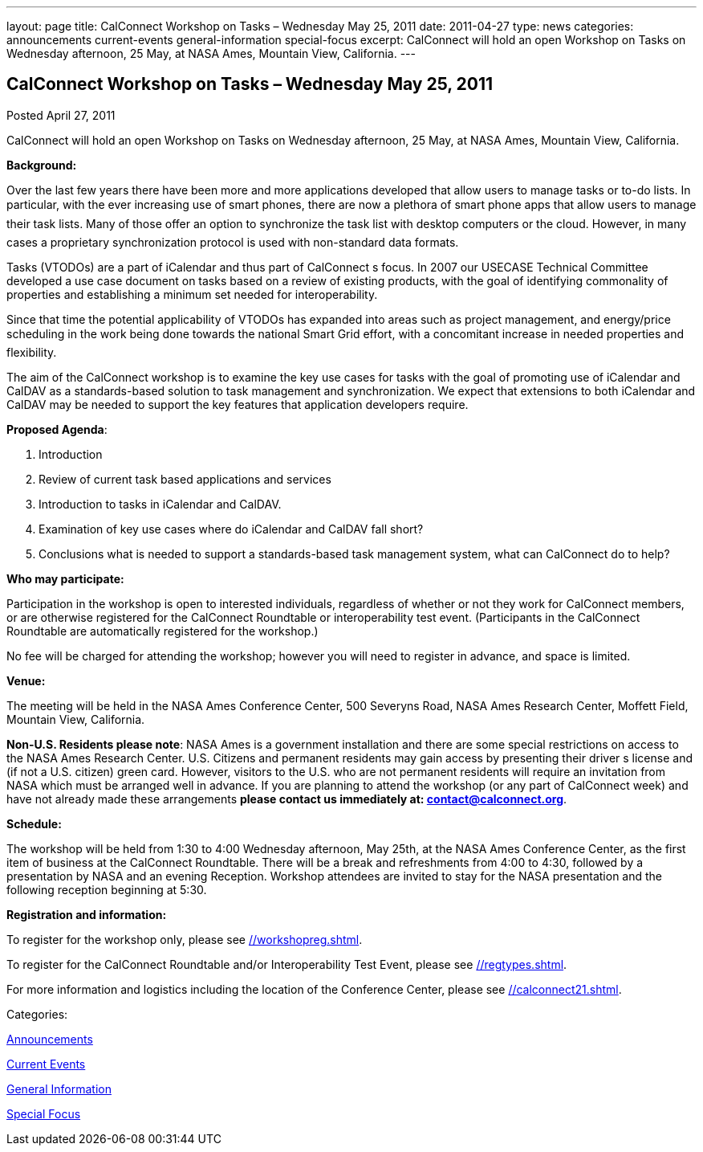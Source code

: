 ---
layout: page
title: CalConnect Workshop on Tasks – Wednesday May 25, 2011
date: 2011-04-27
type: news
categories: announcements current-events general-information special-focus
excerpt: CalConnect will hold an open Workshop on Tasks on Wednesday afternoon, 25 May, at NASA Ames, Mountain View, California.
---

== CalConnect Workshop on Tasks – Wednesday May 25, 2011

[[node-260]]
Posted April 27, 2011 

CalConnect will hold an open Workshop on Tasks on Wednesday afternoon, 25 May, at NASA Ames, Mountain View, California.

*Background:*

Over the last few years there have been more and more applications developed that allow users to manage tasks or to-do lists. In particular, with the ever increasing use of smart phones, there are now a plethora of smart phone apps that allow users to manage their task lists. Many of those offer an option to synchronize the task list with desktop computers or the cloud. However, in many cases a proprietary synchronization protocol is used with non-standard data formats.

Tasks (VTODOs) are a part of iCalendar and thus part of CalConnect s focus. In 2007 our USECASE Technical Committee developed a use case document on tasks based on a review of existing products, with the goal of identifying commonality of properties and establishing a minimum set needed for interoperability.

Since that time the potential applicability of VTODOs has expanded into areas such as project management, and energy/price scheduling in the work being done towards the national Smart Grid effort, with a concomitant increase in needed properties and flexibility.

The aim of the CalConnect workshop is to examine the key use cases for tasks with the goal of promoting use of iCalendar and CalDAV as a standards-based solution to task management and synchronization. We expect that extensions to both iCalendar and CalDAV may be needed to support the key features that application developers require.

*Proposed Agenda*:

1. Introduction +
 2. Review of current task based applications and services +
 3. Introduction to tasks in iCalendar and CalDAV. +
 4. Examination of key use cases  where do iCalendar and CalDAV fall short? +
 5. Conclusions  what is needed to support a standards-based task management system, what can CalConnect do to help?

*Who may participate:*

Participation in the workshop is open to interested individuals, regardless of whether or not they work for CalConnect members, or are otherwise registered for the CalConnect Roundtable or interoperability test event. (Participants in the CalConnect Roundtable are automatically registered for the workshop.)

No fee will be charged for attending the workshop; however you will need to register in advance, and space is limited.

*Venue:*

The meeting will be held in the NASA Ames Conference Center, 500 Severyns Road, NASA Ames Research Center, Moffett Field, Mountain View, California.

*Non-U.S. Residents please note*: NASA Ames is a government installation and there are some special restrictions on access to the NASA Ames Research Center. U.S. Citizens and permanent residents may gain access by presenting their driver s license and (if not a U.S. citizen) green card. However, visitors to the U.S. who are not permanent residents will require an invitation from NASA which must be arranged well in advance. If you are planning to attend the workshop (or any part of CalConnect week) and have not already made these arrangements *please contact us immediately at: mailto:contact@calconnect.org[contact@calconnect.org]*.

*Schedule:*

The workshop will be held from 1:30 to 4:00 Wednesday afternoon, May 25th, at the NASA Ames Conference Center, as the first item of business at the CalConnect Roundtable. There will be a break and refreshments from 4:00 to 4:30, followed by a presentation by NASA and an evening Reception. Workshop attendees are invited to stay for the NASA presentation and the following reception beginning at 5:30.

*Registration and information:*

To register for the workshop only, please see link://workshopreg.shtml[].

To register for the CalConnect Roundtable and/or Interoperability Test Event, please see link://regtypes.shtml[].

For more information and logistics including the location of the Conference Center, please see link://calconnect21.shtml[].



Categories:&nbsp;

link:/news/announcements[Announcements]

link:/news/current-events[Current Events]

link:/news/general-information[General Information]

link:/news/special-focus[Special Focus]

